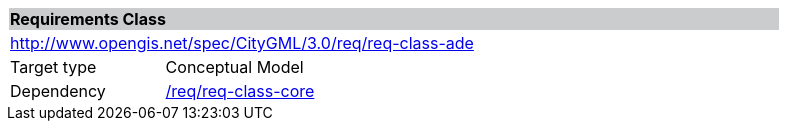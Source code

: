 [[rc_ade]]
[cols="1,4",width="90%"]
|===
2+|*Requirements Class* {set:cellbgcolor:#CACCCE}
2+|http://www.opengis.net/spec/CityGML/3.0/req/req-class-ade {set:cellbgcolor:#FFFFFF}
|Target type |Conceptual Model
|Dependency |<<rc_core,/req/req-class-core>>
|===
